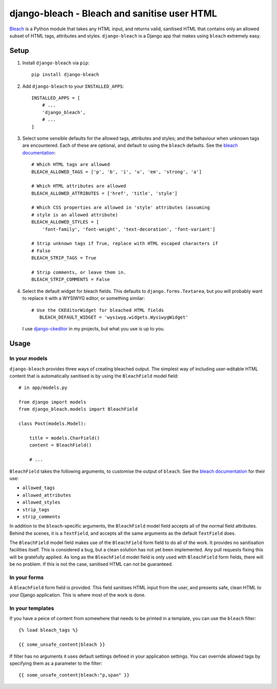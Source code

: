 django-bleach - Bleach and sanitise user HTML
=============================================

.. image:: http://img.shields.io/pypi/v/django-bleach.svg?style=flat-square
    :target: https://pypi.python.org/pypi/django-bleach/
    :alt: Latest Version

.. image:: http://img.shields.io/pypi/dm/django-bleach.svg?style=flat-square
    :target: https://pypi.python.org/pypi/django-bleach/
    :alt: Downloads

.. image:: http://img.shields.io/pypi/l/django-bleach.svg?style=flat-square
    :target: https://pypi.python.org/pypi/django-bleach/
    :alt: License

Bleach_ is a Python module that takes any HTML input, and returns
valid, sanitised HTML that contains only an allowed subset of HTML tags,
attributes and styles. ``django-bleach`` is a Django app that makes using
``bleach`` extremely easy.

Setup
-----

1. Install ``django-bleach`` via ``pip``::

    pip install django-bleach

2. Add ``django-bleach`` to your ``INSTALLED_APPS``::

        INSTALLED_APPS = [
            # ...
            'django_bleach',
            # ...
        ]

3. Select some sensible defaults for the allowed tags, attributes and styles;
   and the behaviour when unknown tags are encountered. Each of these are
   optional, and default to using the ``bleach`` defaults. See the
   `bleach documentation`_::

        # Which HTML tags are allowed
        BLEACH_ALLOWED_TAGS = ['p', 'b', 'i', 'u', 'em', 'strong', 'a']

        # Which HTML attributes are allowed
        BLEACH_ALLOWED_ATTRIBUTES = ['href', 'title', 'style']

        # Which CSS properties are allowed in 'style' attributes (assuming
        # style is an allowed attribute)
        BLEACH_ALLOWED_STYLES = [
            'font-family', 'font-weight', 'text-decoration', 'font-variant']

        # Strip unknown tags if True, replace with HTML escaped characters if
        # False
        BLEACH_STRIP_TAGS = True

        # Strip comments, or leave them in.
        BLEACH_STRIP_COMMENTS = False

4. Select the default widget for bleach fields. This defaults to
   ``django.forms.Textarea``, but you will probably want to replace it with a
   WYSIWYG editor, or something similar::

        # Use the CKEditorWidget for bleached HTML fields
           BLEACH_DEFAULT_WIDGET = 'wysiwyg.widgets.WysiwygWidget'

   I use `django-ckeditor`_ in my projects, but what you use is up to you.

Usage
-----

In your models
**************

``django-bleach`` provides three ways of creating bleached output. The simplest
way of including user-editable HTML content that is automatically sanitised is
by using the ``BleachField`` model field::

    # in app/models.py

    from django import models
    from django_bleach.models import BleachField

    class Post(models.Model):

        title = models.CharField()
        content = BleachField()

        # ...

``BleachField`` takes the following arguments, to customise the output of
``bleach``. See the `bleach documentation`_ for their use:

* ``allowed_tags``
* ``allowed_attributes``
* ``allowed_styles``
* ``strip_tags``
* ``strip_comments``

In addition to the ``bleach``-specific arguments, the ``BleachField`` model field
accepts all of the normal field attributes. Behind the scenes, it is a
``TextField``, and accepts all the same arguments as the default ``TextField`` does.

The ``BleachField`` model field makes use of the ``BleachField`` form field to do
all of the work. It provides no sanitisation facilities itself. This is
considered a bug, but a clean solution has not yet been implemented. Any pull
requests fixing this will be gratefully applied. As long as the ``BleachField``
model field is only used with ``BleachField`` form fields, there will be no
problem. If this is not the case, sanitised HTML can not be guaranteed.

In your forms
*************

A ``BleachField`` form field is provided. This field sanitises HTML input from
the user, and presents safe, clean HTML to your Django application. This is
where most of the work is done.

In your templates
*****************

If you have a peice of content from somewhere that needs to be printed in a
template, you can use the ``bleach`` filter::

    {% load bleach_tags %}

    {{ some_unsafe_content|bleach }}

If filter has no arguments it uses default settings defined in your
application settings. You can override allowed tags by specifying them
as a parameter to the filter::

    {{ some_unsafe_content|bleach:"p,span" }}



.. _bleach: https://github.com/jsocol/bleach "Bleach"
.. _bleach documentation: https://github.com/jsocol/bleach/blob/master/README.rst "Bleach documentation - parameters"
.. _django-ckeditor: https://github.com/shaunsephton/django-ckeditor "Django CKEditor widget"
